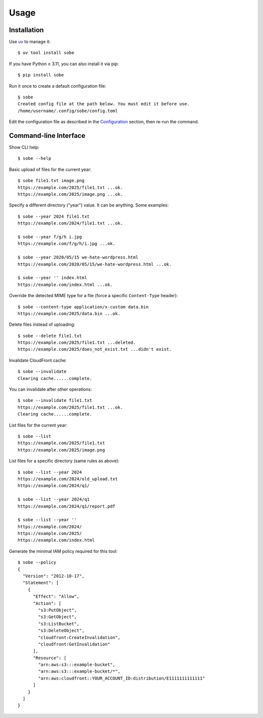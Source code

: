 Usage
=====

Installation
------------

Use uv_ to manage it::

  $ uv tool install sobe

If you have Python ≥ 3.11, you can also install it via pip::

  $ pip install sobe

Run it once to create a default configuration file::

  $ sobe
  Created config file at the path below. You must edit it before use.
  /home/username/.config/sobe/config.toml

Edit the configuration file as described in the Configuration_ section, then re-run the command.

Command-line Interface
----------------------

Show CLI help::

  $ sobe --help

Basic upload of files for the current year::

  $ sobe file1.txt image.png
  https://example.com/2025/file1.txt ...ok.
  https://example.com/2025/image.png ...ok.

Specify a different directory ("year") value. It can be anything. Some examples::

  $ sobe --year 2024 file1.txt
  https://example.com/2024/file1.txt ...ok.

  $ sobe --year f/g/h i.jpg
  https://example.com/f/g/h/i.jpg ...ok.

  $ sobe --year 2020/05/15 we-hate-wordpress.html
  https://example.com/2020/05/15/we-hate-wordpress.html ...ok.

  $ sobe --year '' index.html
  https://example.com/index.html ...ok.

Override the detected MIME type for a file (force a specific ``Content-Type`` header)::

  $ sobe --content-type application/x-custom data.bin
  https://example.com/2025/data.bin ...ok.

Delete files instead of uploading::

  $ sobe --delete file1.txt
  https://example.com/2025/file1.txt ...deleted.
  https://example.com/2025/does_not_exist.txt ...didn't exist.

Invalidate CloudFront cache::

  $ sobe --invalidate
  Clearing cache......complete.

You can invalidate after other operations::

  $ sobe --invalidate file1.txt
  https://example.com/2025/file1.txt ...ok.
  Clearing cache......complete.

List files for the current year::

  $ sobe --list
  https://example.com/2025/file1.txt
  https://example.com/2025/image.png

List files for a specific directory (same rules as above)::

  $ sobe --list --year 2024
  https://example.com/2024/old_upload.txt
  https://example.com/2024/q1/

  $ sobe --list --year 2024/q1
  https://example.com/2024/q1/report.pdf

  $ sobe --list --year ''
  https://example.com/2024/
  https://example.com/2025/
  https://example.com/index.html

Generate the minimal IAM policy required for this tool::

  $ sobe --policy
  {
    "Version": "2012-10-17",
    "Statement": [
      {
        "Effect": "Allow",
        "Action": [
          "s3:PutObject",
          "s3:GetObject",
          "s3:ListBucket",
          "s3:DeleteObject",
          "cloudfront:CreateInvalidation",
          "cloudfront:GetInvalidation"
        ],
        "Resource": [
          "arn:aws:s3:::example-bucket",
          "arn:aws:s3:::example-bucket/*",
          "arn:aws:cloudfront::YOUR_ACCOUNT_ID:distribution/E1111111111111"
        ]
      }
    ]
  }

.. _uv: https://docs.astral.sh/uv/
.. _Configuration: configuration.html
